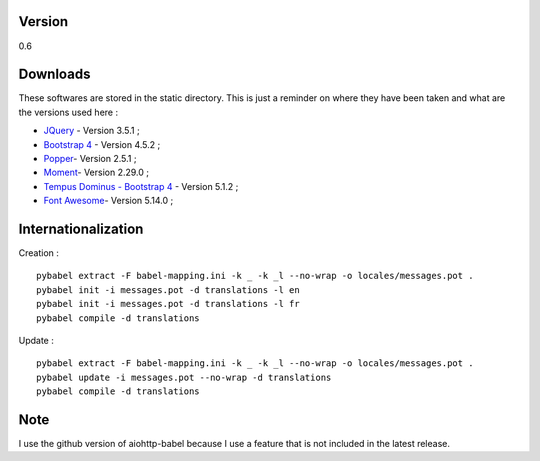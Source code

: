 Version
=======

0.6

Downloads
=========

These softwares are stored in the static directory. This is just a reminder on
where they have been taken and what are the versions used here :

- `JQuery <https://code.jquery.com/jquery/>`_ - Version 3.5.1 ;
- `Bootstrap 4 <http://getbootstrap.com/>`_ - Version 4.5.2 ;
- `Popper <https://popper.js.org/>`_- Version 2.5.1 ;
- `Moment <https://momentjs.com/>`_- Version 2.29.0 ;
- `Tempus Dominus - Bootstrap 4 <htpp://>`_ - Version 5.1.2 ;
- `Font Awesome <https://fontawesome.com/>`_- Version 5.14.0 ;

Internationalization
====================

Creation : ::

    pybabel extract -F babel-mapping.ini -k _ -k _l --no-wrap -o locales/messages.pot .
    pybabel init -i messages.pot -d translations -l en
    pybabel init -i messages.pot -d translations -l fr
    pybabel compile -d translations

Update : ::

    pybabel extract -F babel-mapping.ini -k _ -k _l --no-wrap -o locales/messages.pot .
    pybabel update -i messages.pot --no-wrap -d translations
    pybabel compile -d translations


Note
====

I use the github version of aiohttp-babel because I use a feature that is not
included in the latest release.
